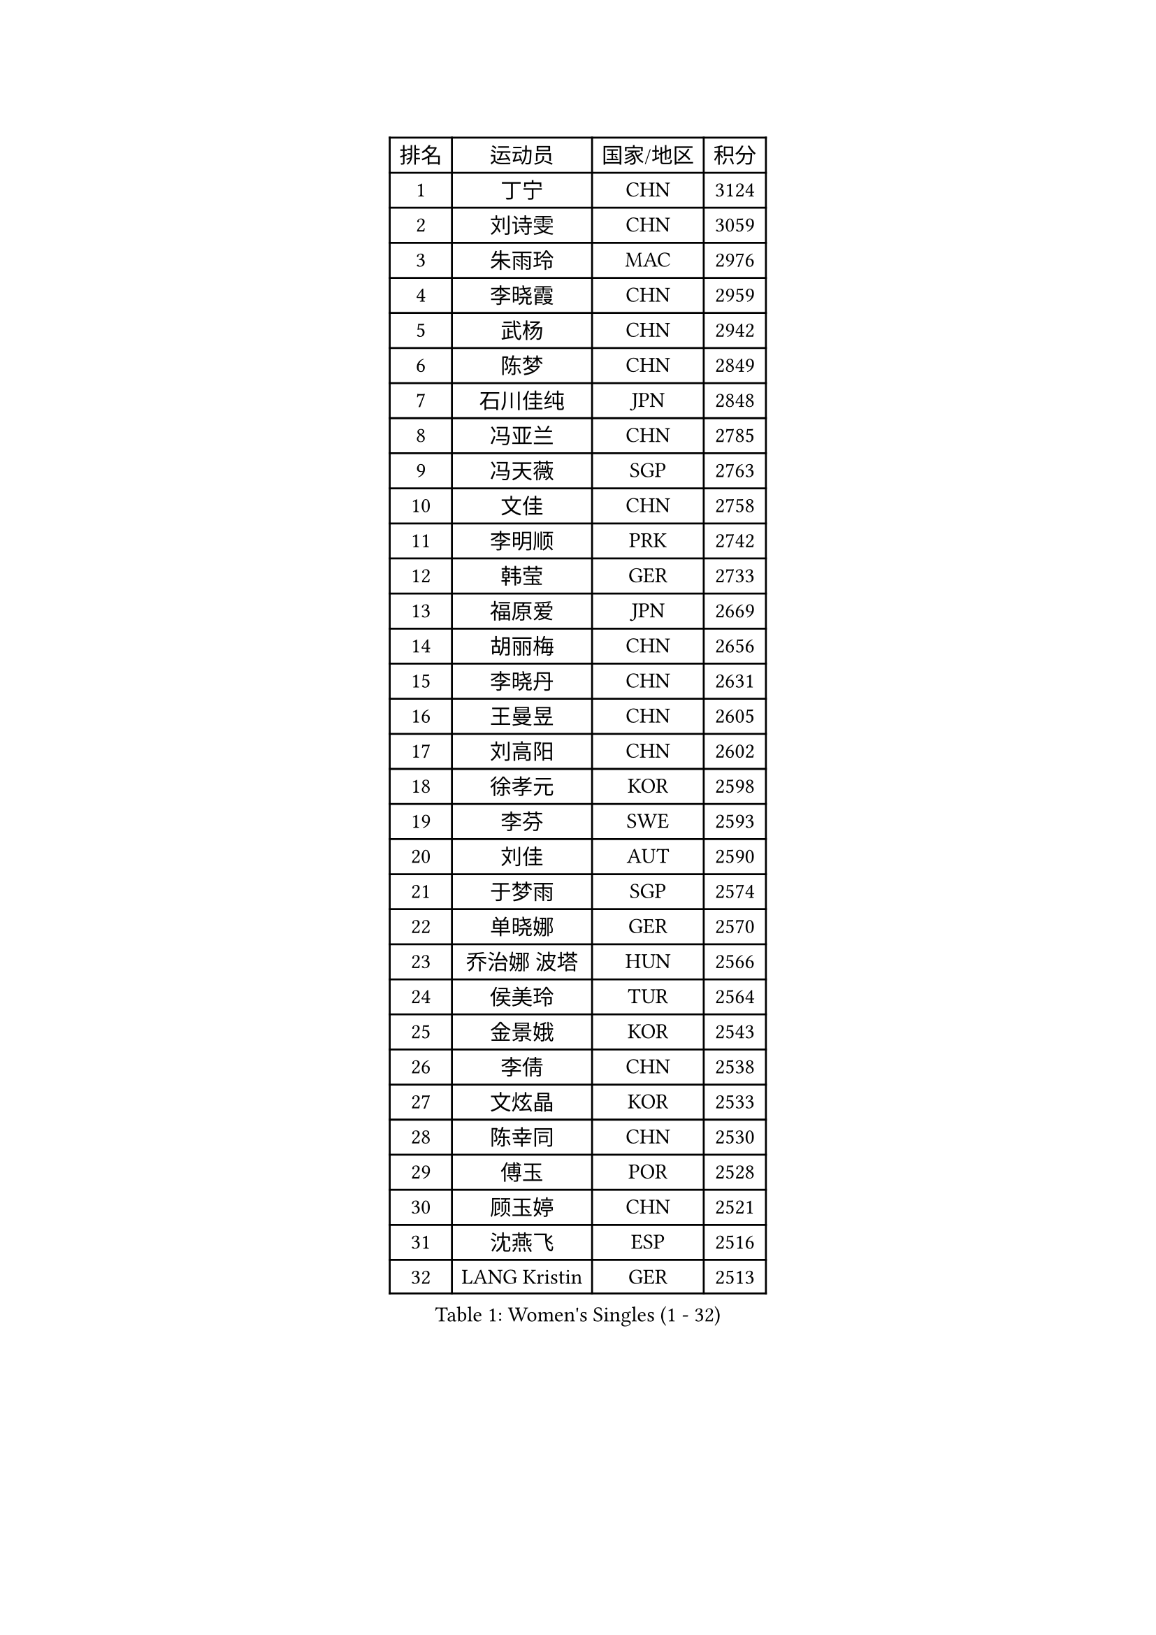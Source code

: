 
#set text(font: ("Courier New", "NSimSun"))
#figure(
  caption: "Women's Singles (1 - 32)",
    table(
      columns: 4,
      [排名], [运动员], [国家/地区], [积分],
      [1], [丁宁], [CHN], [3124],
      [2], [刘诗雯], [CHN], [3059],
      [3], [朱雨玲], [MAC], [2976],
      [4], [李晓霞], [CHN], [2959],
      [5], [武杨], [CHN], [2942],
      [6], [陈梦], [CHN], [2849],
      [7], [石川佳纯], [JPN], [2848],
      [8], [冯亚兰], [CHN], [2785],
      [9], [冯天薇], [SGP], [2763],
      [10], [文佳], [CHN], [2758],
      [11], [李明顺], [PRK], [2742],
      [12], [韩莹], [GER], [2733],
      [13], [福原爱], [JPN], [2669],
      [14], [胡丽梅], [CHN], [2656],
      [15], [李晓丹], [CHN], [2631],
      [16], [王曼昱], [CHN], [2605],
      [17], [刘高阳], [CHN], [2602],
      [18], [徐孝元], [KOR], [2598],
      [19], [李芬], [SWE], [2593],
      [20], [刘佳], [AUT], [2590],
      [21], [于梦雨], [SGP], [2574],
      [22], [单晓娜], [GER], [2570],
      [23], [乔治娜 波塔], [HUN], [2566],
      [24], [侯美玲], [TUR], [2564],
      [25], [金景娥], [KOR], [2543],
      [26], [李倩], [CHN], [2538],
      [27], [文炫晶], [KOR], [2533],
      [28], [陈幸同], [CHN], [2530],
      [29], [傅玉], [POR], [2528],
      [30], [顾玉婷], [CHN], [2521],
      [31], [沈燕飞], [ESP], [2516],
      [32], [LANG Kristin], [GER], [2513],
    )
  )#pagebreak()

#set text(font: ("Courier New", "NSimSun"))
#figure(
  caption: "Women's Singles (33 - 64)",
    table(
      columns: 4,
      [排名], [运动员], [国家/地区], [积分],
      [33], [李倩], [POL], [2507],
      [34], [木子], [CHN], [2500],
      [35], [LI Chunli], [NZL], [2498],
      [36], [加藤美优], [JPN], [2495],
      [37], [李洁], [NED], [2489],
      [38], [RI Mi Gyong], [PRK], [2488],
      [39], [陈思羽], [TPE], [2476],
      [40], [伊丽莎白 萨玛拉], [ROU], [2466],
      [41], [索菲亚 波尔卡诺娃], [AUT], [2464],
      [42], [NG Wing Nam], [HKG], [2463],
      [43], [平野早矢香], [JPN], [2463],
      [44], [PASKAUSKIENE Ruta], [LTU], [2463],
      [45], [佩特丽莎 索尔佳], [GER], [2462],
      [46], [杜凯琹], [HKG], [2458],
      [47], [梁夏银], [KOR], [2458],
      [48], [杨晓欣], [MON], [2458],
      [49], [石垣优香], [JPN], [2456],
      [50], [LIU Xi], [CHN], [2449],
      [51], [妮娜 米特兰姆], [GER], [2444],
      [52], [陈可], [CHN], [2442],
      [53], [何卓佳], [CHN], [2441],
      [54], [KIM Hye Song], [PRK], [2437],
      [55], [EKHOLM Matilda], [SWE], [2433],
      [56], [#text(gray, "ZHU Chaohui")], [CHN], [2432],
      [57], [田志希], [KOR], [2431],
      [58], [PARTYKA Natalia], [POL], [2431],
      [59], [ABE Megumi], [JPN], [2431],
      [60], [SOLJA Amelie], [AUT], [2429],
      [61], [李恩姬], [KOR], [2428],
      [62], [伊藤美诚], [JPN], [2425],
      [63], [佐藤瞳], [JPN], [2421],
      [64], [YOON Sunae], [KOR], [2418],
    )
  )#pagebreak()

#set text(font: ("Courier New", "NSimSun"))
#figure(
  caption: "Women's Singles (65 - 96)",
    table(
      columns: 4,
      [排名], [运动员], [国家/地区], [积分],
      [65], [LEE I-Chen], [TPE], [2417],
      [66], [MONTEIRO DODEAN Daniela], [ROU], [2415],
      [67], [VACENOVSKA Iveta], [CZE], [2414],
      [68], [PARK Youngsook], [KOR], [2414],
      [69], [PESOTSKA Margaryta], [UKR], [2413],
      [70], [SIBLEY Kelly], [ENG], [2411],
      [71], [张蔷], [CHN], [2411],
      [72], [FEHER Gabriela], [SRB], [2409],
      [73], [KIM Jong], [PRK], [2408],
      [74], [布里特 伊尔兰德], [NED], [2404],
      [75], [姜华珺], [HKG], [2402],
      [76], [JIA Jun], [CHN], [2400],
      [77], [MADARASZ Dora], [HUN], [2399],
      [78], [MAEDA Miyu], [JPN], [2399],
      [79], [#text(gray, "YAMANASHI Yuri")], [JPN], [2397],
      [80], [李皓晴], [HKG], [2396],
      [81], [若宫三纱子], [JPN], [2393],
      [82], [吴佳多], [GER], [2392],
      [83], [平野美宇], [JPN], [2391],
      [84], [李佼], [NED], [2390],
      [85], [森田美咲], [JPN], [2387],
      [86], [XIAN Yifang], [FRA], [2386],
      [87], [维多利亚 帕芙洛维奇], [BLR], [2384],
      [88], [倪夏莲], [LUX], [2384],
      [89], [早田希娜], [JPN], [2376],
      [90], [#text(gray, "NONAKA Yuki")], [JPN], [2373],
      [91], [郑怡静], [TPE], [2372],
      [92], [LIU Xin], [CHN], [2371],
      [93], [PROKHOROVA Yulia], [RUS], [2370],
      [94], [GRZYBOWSKA-FRANC Katarzyna], [POL], [2369],
      [95], [玛妮卡 巴特拉], [IND], [2366],
      [96], [浜本由惟], [JPN], [2359],
    )
  )#pagebreak()

#set text(font: ("Courier New", "NSimSun"))
#figure(
  caption: "Women's Singles (97 - 128)",
    table(
      columns: 4,
      [排名], [运动员], [国家/地区], [积分],
      [97], [SILVA Yadira], [MEX], [2359],
      [98], [CHOI Moonyoung], [KOR], [2359],
      [99], [GU Ruochen], [CHN], [2357],
      [100], [TAN Wenling], [ITA], [2354],
      [101], [RAKOVAC Lea], [CRO], [2352],
      [102], [LIN Ye], [SGP], [2350],
      [103], [LI Xue], [FRA], [2349],
      [104], [萨比亚 温特], [GER], [2348],
      [105], [伊莲 埃万坎], [GER], [2348],
      [106], [SHENG Dandan], [CHN], [2344],
      [107], [PENKAVOVA Katerina], [CZE], [2342],
      [108], [SO Eka], [JPN], [2341],
      [109], [LOVAS Petra], [HUN], [2336],
      [110], [李佳燚], [CHN], [2335],
      [111], [张安], [USA], [2334],
      [112], [PARK Seonghye], [KOR], [2334],
      [113], [#text(gray, "DRINKHALL Joanna")], [ENG], [2332],
      [114], [车晓曦], [CHN], [2331],
      [115], [ERDELJI Anamaria], [SRB], [2329],
      [116], [TIKHOMIROVA Anna], [RUS], [2329],
      [117], [森樱], [JPN], [2326],
      [118], [帖雅娜], [HKG], [2326],
      [119], [KREKINA Svetlana], [RUS], [2324],
      [120], [WANG Chen], [CHN], [2321],
      [121], [ZHOU Yihan], [SGP], [2317],
      [122], [NG Sock Khim], [MAS], [2316],
      [123], [IACOB Camelia], [ROU], [2315],
      [124], [MATSUDAIRA Shiho], [JPN], [2314],
      [125], [#text(gray, "石贺净")], [KOR], [2307],
      [126], [KRAVCHENKO Marina], [ISR], [2303],
      [127], [LI Isabelle Siyun], [SGP], [2303],
      [128], [SHIM Serom], [KOR], [2300],
    )
  )